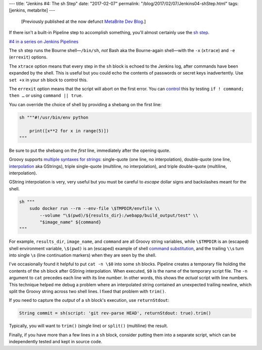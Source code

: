 ---
title: "Jenkins #4: The sh Step"
date: "2017-02-07"
permalink: "/blog/2017/02/07/Jenkins04-shStep.html"
tags: [jenkins, metabrite]
---



\ 

    [Previously published at the now defunct `MetaBrite Dev Blog`_.]

.. _MetaBrite Dev Blog:
    https://web.archive.org/web/20171001220321/http://devblog.metabrite.com/

If there isn't a built-in Pipeline step to accomplish something,
you'll almost certainly use the `sh step`__.

`#4 in a series on Jenkins Pipelines 
</blog/2017/02/04/Jenkins01-MigratingToPipelines.html>`_

The ``sh`` step runs the Bourne shell—\
``/bin/sh``, *not* Bash aka the Bourne-again shell\ —\
with the ``-x`` (``xtrace``) and ``-e`` (``errexit``) options.

The ``xtrace`` option means that every step in the ``sh`` block is echoed to the Jenkins log,
after commands have been expanded by the shell.
This is useful but you could echo the contents of passwords or secret keys inadvertently.
Use ``set +x`` in your ``sh`` block to control this.

The ``errexit`` option means that the script will abort on the first error.
You can control__ this by testing ``if ! command; then …``
or using ``command || true``.

__ https://jenkins.io/doc/pipeline/steps/workflow-durable-task-step/#code-sh-code-shell-script
__ https://www.davidpashley.com/articles/writing-robust-shell-scripts/

You can override the choice of shell by providing a shebang on the first line:

.. code-block:: groovy

    sh """#!/usr/bin/env python

        print([x**2 for x in range(5)])
    """

Be sure to put the shebang on the *first* line, immediately after the opening quote.

Groovy supports `multiple syntaxes for strings`__:
single-quote (one line, no interpolation),
double-quote (one line, interpolation__ aka GStrings),
triple single-quote (multiline, no interpolation), and
triple double-quote (multiline, interpolation).

GString interpolation is very, very useful
but you must be careful to *escape* dollar signs and backslashes meant for the shell.

.. code-block:: groovy

    sh """
        sudo docker run --rm --env-file \$TMPDIR/envfile \\
            --volume "\$(pwd)/${results_dir}:/webapp/build_output/test" \\
            "$image_name" ${command}
    """

For example, ``results_dir``, ``image_name``, and ``command``
are all Groovy string variables,
while ``\$TMPDIR`` is an (escaped) shell environment variable,
``\$(pwd)`` is an (escaped) example of shell `command substitution`__,
and the trailing :literal:`\\\\`\ s
turn into single :literal:`\\`\ s (line continuation markers)
when they are seen by the shell.

I've occasionally found it helpful to put ``cat -n \$0`` into some ``sh`` blocks.
Pipeline creates a temporary file holding the contents of the ``sh`` block
after GString interpolation.
When executed, ``$0`` is the name of the temporary script file.
The ``-n`` argument to ``cat`` precedes each line with its line number.
In other words, this shows the *actual* script with line numbers.
This technique helped me debug a problem
where an interpolated string contained an unexpected trailing newline,
which split the Groovy string across two shell lines.
I fixed that problem with ``trim()``.

If you need to capture the *output* of a ``sh`` block's execution, use ``returnStdout``:

.. code-block:: groovy

    String commit = sh(script: 'git rev-parse HEAD', returnStdout: true).trim()

Typically, you will want to ``trim()`` (single line)
or ``split()`` (multiline) the result.

Finally, if you have more than a few lines in a ``sh`` block,
consider putting them into a separate script,
which can be independently tested and kept in source code.

__ https://groovy-lang.org/syntax.html#all-strings
__ https://groovy-lang.org/syntax.html#_string_interpolation
__ https://tldp.org/LDP/abs/html/commandsub.html

.. _permalink:
    /blog/2017/02/07/Jenkins04-shStep.html
